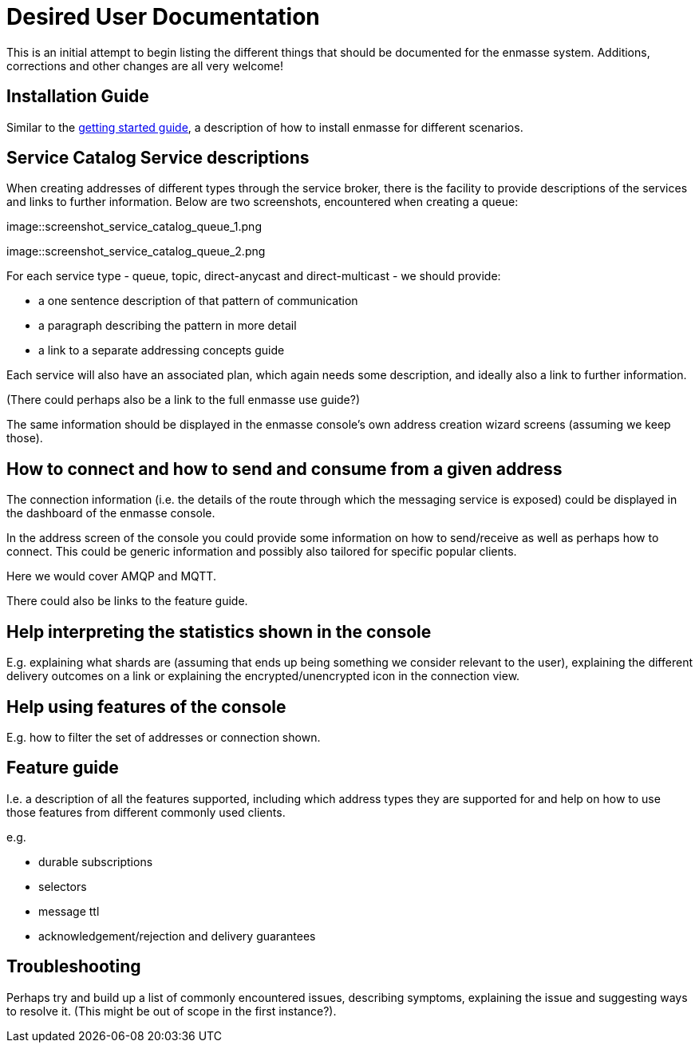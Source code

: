 = Desired User Documentation

This is an initial attempt to begin listing the different things that
should be documented for the enmasse system. Additions, corrections
and other changes are all very welcome!

== Installation Guide

Similar to the link:../getting-started/README.md[getting started
guide], a description of how to install enmasse for different
scenarios.

== Service Catalog Service descriptions

When creating addresses of different types through the service broker,
there is the facility to provide descriptions of the services and
links to further information. Below are two screenshots, encountered
when creating a queue:

image::screenshot_service_catalog_queue_1.png

image::screenshot_service_catalog_queue_2.png

For each service type - queue, topic, direct-anycast and
direct-multicast - we should provide:

* a one sentence description of that pattern of communication

* a paragraph describing the pattern in more detail

* a link to a separate addressing concepts guide

Each service will also have an associated plan, which again needs some
description, and ideally also a link to further information.

(There could perhaps also be a link to the full enmasse use guide?)

The same information should be displayed in the enmasse console's own
address creation wizard screens (assuming we keep those).

== How to connect and how to send and consume from a given address

The connection information (i.e. the details of the route through
which the messaging service is exposed) could be displayed in the
dashboard of the enmasse console.

In the address screen of the console you could provide some
information on how to send/receive as well as perhaps how to
connect. This could be generic information and possibly also tailored
for specific popular clients.

Here we would cover AMQP and MQTT.

There could also be links to the feature guide.

== Help interpreting the statistics shown in the console

E.g. explaining what shards are (assuming that ends up being something
we consider relevant to the user), explaining the different delivery
outcomes on a link or explaining the encrypted/unencrypted icon in the
connection view.

== Help using features of the console

E.g. how to filter the set of addresses or connection shown.

== Feature guide

I.e. a description of all the features supported, including which
address types they are supported for and help on how to use those
features from different commonly used clients.

e.g.

* durable subscriptions
* selectors
* message ttl
* acknowledgement/rejection and delivery guarantees

== Troubleshooting

Perhaps try and build up a list of commonly encountered issues,
describing symptoms, explaining the issue and suggesting ways to
resolve it. (This might be out of scope in the first instance?).